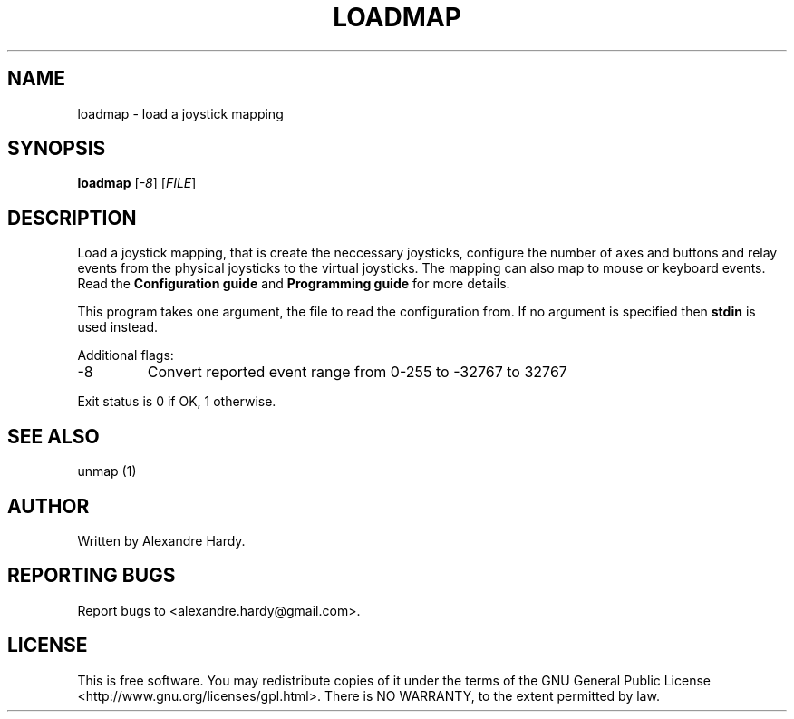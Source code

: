 .\" DO NOT MODIFY THIS FILE!  It was generated by help2man 1.35.
.TH LOADMAP "1" "Feb 2008" "joymap 0.0.1" "User Commands"
.SH NAME
loadmap - load a joystick mapping
.SH SYNOPSIS
.B loadmap 
[\fI-8\fR] [\fIFILE\fR]
.SH DESCRIPTION
.\" Add any additional description here
.PP
Load a joystick mapping, that is create the neccessary joysticks,
configure the number of axes and buttons and relay events from
the physical joysticks to the virtual joysticks. The mapping can
also map to mouse or keyboard events. Read the \fBConfiguration guide\fR
and \fBProgramming guide\fR for more details.
.PP
This program takes one argument, the file to read the configuration
from. If no argument is specified then \fBstdin\fR is used instead.
.PP
Additional flags:
.TP
-8 
Convert reported event range from 0-255 to -32767 to 32767
.PP
Exit status is 0 if OK, 1 otherwise.
.SH "SEE ALSO"
unmap (1) 
.SH AUTHOR
Written by Alexandre Hardy.
.SH "REPORTING BUGS"
Report bugs to <alexandre.hardy@gmail.com>.
.SH "LICENSE"
This is free software.  You may redistribute copies of it under the terms of
the GNU General Public License <http://www.gnu.org/licenses/gpl.html>.
There is NO WARRANTY, to the extent permitted by law.
